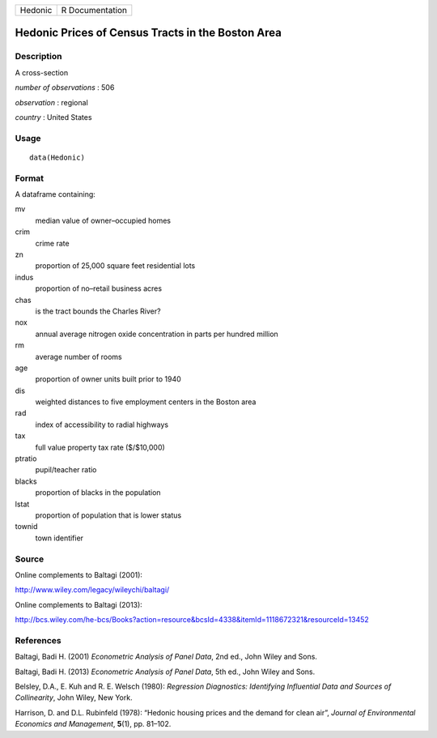 +---------+-----------------+
| Hedonic | R Documentation |
+---------+-----------------+

Hedonic Prices of Census Tracts in the Boston Area
--------------------------------------------------

Description
~~~~~~~~~~~

A cross-section

*number of observations* : 506

*observation* : regional

*country* : United States

Usage
~~~~~

::

    data(Hedonic)

Format
~~~~~~

A dataframe containing:

mv
    median value of owner–occupied homes

crim
    crime rate

zn
    proportion of 25,000 square feet residential lots

indus
    proportion of no–retail business acres

chas
    is the tract bounds the Charles River?

nox
    annual average nitrogen oxide concentration in parts per hundred
    million

rm
    average number of rooms

age
    proportion of owner units built prior to 1940

dis
    weighted distances to five employment centers in the Boston area

rad
    index of accessibility to radial highways

tax
    full value property tax rate ($/$10,000)

ptratio
    pupil/teacher ratio

blacks
    proportion of blacks in the population

lstat
    proportion of population that is lower status

townid
    town identifier

Source
~~~~~~

Online complements to Baltagi (2001):

http://www.wiley.com/legacy/wileychi/baltagi/

Online complements to Baltagi (2013):

http://bcs.wiley.com/he-bcs/Books?action=resource&bcsId=4338&itemId=1118672321&resourceId=13452

References
~~~~~~~~~~

Baltagi, Badi H. (2001) *Econometric Analysis of Panel Data*, 2nd ed.,
John Wiley and Sons.

Baltagi, Badi H. (2013) *Econometric Analysis of Panel Data*, 5th ed.,
John Wiley and Sons.

Belsley, D.A., E. Kuh and R. E. Welsch (1980): *Regression Diagnostics:
Identifying Influential Data and Sources of Collinearity*, John Wiley,
New York.

Harrison, D. and D.L. Rubinfeld (1978): “Hedonic housing prices and the
demand for clean air”, *Journal of Environmental Economics and
Management*, **5**\ (1), pp. 81–102.
